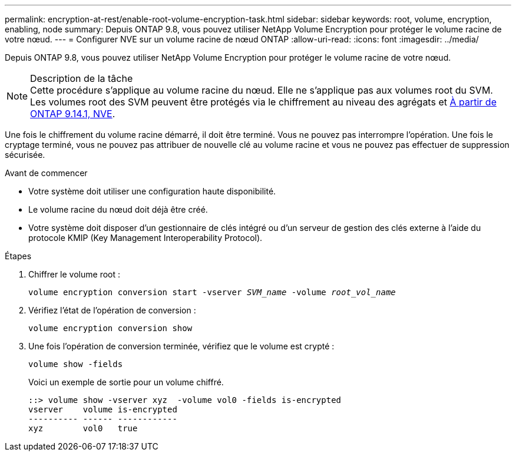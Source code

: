 ---
permalink: encryption-at-rest/enable-root-volume-encryption-task.html 
sidebar: sidebar 
keywords: root, volume, encryption, enabling, node 
summary: Depuis ONTAP 9.8, vous pouvez utiliser NetApp Volume Encryption pour protéger le volume racine de votre nœud. 
---
= Configurer NVE sur un volume racine de nœud ONTAP
:allow-uri-read: 
:icons: font
:imagesdir: ../media/


[role="lead"]
Depuis ONTAP 9.8, vous pouvez utiliser NetApp Volume Encryption pour protéger le volume racine de votre nœud.

.Description de la tâche

NOTE: Cette procédure s'applique au volume racine du nœud. Elle ne s'applique pas aux volumes root du SVM. Les volumes root des SVM peuvent être protégés via le chiffrement au niveau des agrégats et xref:configure-nve-svm-root-task.html[À partir de ONTAP 9.14.1, NVE].

Une fois le chiffrement du volume racine démarré, il doit être terminé. Vous ne pouvez pas interrompre l'opération. Une fois le cryptage terminé, vous ne pouvez pas attribuer de nouvelle clé au volume racine et vous ne pouvez pas effectuer de suppression sécurisée.

.Avant de commencer
* Votre système doit utiliser une configuration haute disponibilité.
* Le volume racine du nœud doit déjà être créé.
* Votre système doit disposer d'un gestionnaire de clés intégré ou d'un serveur de gestion des clés externe à l'aide du protocole KMIP (Key Management Interoperability Protocol).


.Étapes
. Chiffrer le volume root :
+
`volume encryption conversion start -vserver _SVM_name_ -volume _root_vol_name_`

. Vérifiez l'état de l'opération de conversion :
+
`volume encryption conversion show`

. Une fois l'opération de conversion terminée, vérifiez que le volume est crypté :
+
`volume show -fields`

+
Voici un exemple de sortie pour un volume chiffré.

+
[listing]
----
::> volume show -vserver xyz  -volume vol0 -fields is-encrypted
vserver    volume is-encrypted
---------- ------ ------------
xyz        vol0   true
----

